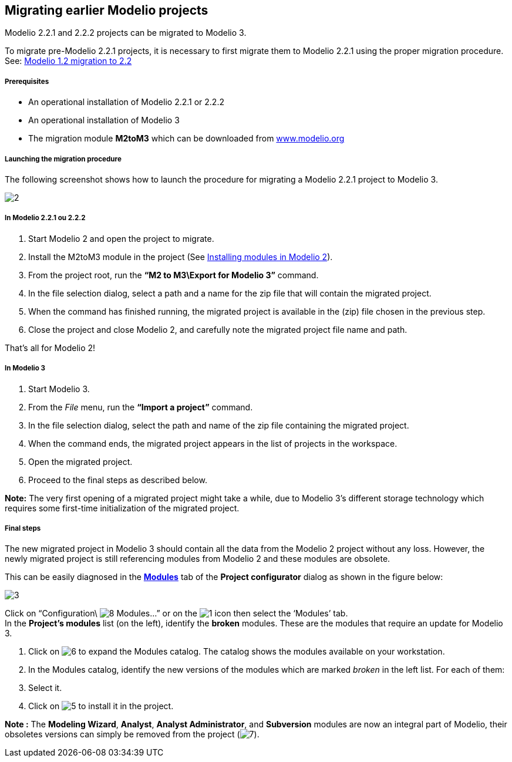 [[Migrating-earlier-Modelio-projects]]

[[migrating-earlier-modelio-projects]]
Migrating earlier Modelio projects
----------------------------------

Modelio 2.2.1 and 2.2.2 projects can be migrated to Modelio 3.

To migrate pre-Modelio 2.2.1 projects, it is necessary to first migrate them to Modelio 2.2.1 using the proper migration procedure. +
See: http://forge.modelio.org/projects/modelio-user-manual-english-22/wiki/Modeler-_modeler_managing_projects_migration[Modelio 1.2 migration to 2.2]

[[Prerequisites]]

[[prerequisites]]
Prerequisites
+++++++++++++

* An operational installation of Modelio 2.2.1 or 2.2.2
* An operational installation of Modelio 3
* The migration module *M2toM3* which can be downloaded from http://store.modelio.org/77-migration-modelio-2-2-1-to-3-0.html[www.modelio.org]

[[Launching-the-migration-procedure]]

[[launching-the-migration-procedure]]
Launching the migration procedure
+++++++++++++++++++++++++++++++++

The following screenshot shows how to launch the procedure for migrating a Modelio 2.2.1 project to Modelio 3.

image:images/Modeler-_modeler_managing_projects_migration/M22M3Migration.png[2]

[[In-Modelio-221-ou-222]]

[[in-modelio-2.2.1-ou-2.2.2]]
In Modelio 2.2.1 ou 2.2.2
+++++++++++++++++++++++++

1.  Start Modelio 2 and open the project to migrate.
2.  Install the M2toM3 module in the project (See http://forge.modelio.org/projects/modelio-user-manual-english-221/wiki/Modeler-_modeler_managing_projects_working_with_modules[Installing modules in Modelio 2]).
3.  From the project root, run the *“M2 to M3\Export for Modelio 3”* command.
4.  In the file selection dialog, select a path and a name for the zip file that will contain the migrated project.
5.  When the command has finished running, the migrated project is available in the (zip) file chosen in the previous step.
6.  Close the project and close Modelio 2, and carefully note the migrated project file name and path.

That’s all for Modelio 2!

[[In-Modelio-3]]

[[in-modelio-3]]
In Modelio 3
++++++++++++

1.  Start Modelio 3.
2.  From the _File_ menu, run the *“Import a project”* command.
3.  In the file selection dialog, select the path and name of the zip file containing the migrated project.
4.  When the command ends, the migrated project appears in the list of projects in the workspace.
5.  Open the migrated project.
6.  Proceed to the final steps as described below.

*Note:* The very first opening of a migrated project might take a while, due to Modelio 3’s different storage technology which requires some first-time initialization of the migrated project.

[[Final-steps]]

[[final-steps]]
Final steps
+++++++++++

The new migrated project in Modelio 3 should contain all the data from the Modelio 2 project without any loss. However, the newly migrated project is still referencing modules from Modelio 2 and these modules are obsolete.

This can be easily diagnosed in the *link:Modeler-_modeler_managing_projects_configuring_project_modules.html[Modules]* tab of the *Project configurator* dialog as shown in the figure below:

image:images/Modeler-_modeler_managing_projects_migration/MigrationUpdateModules.png[3]

Click on “Configuration\ image:images/Modeler-_modeler_managing_projects_migration/module.png[8] Modules…” or on the image:images/Modeler-_modeler_managing_projects_migration/config.png[1] icon then select the ‘Modules’ tab. +
In the *Project’s modules* list (on the left), identify the *broken* modules. These are the modules that require an update for Modelio 3.

1.  Click on image:images/Modeler-_modeler_managing_projects_migration/maximize.png[6] to expand the Modules catalog. The catalog shows the modules available on your workstation.
2.  In the Modules catalog, identify the new versions of the modules which are marked _broken_ in the left list. For each of them:
1.  Select it.
2.  Click on image:images/Modeler-_modeler_managing_projects_migration/add.png[5] to install it in the project.

*Note :* The *Modeling Wizard*, *Analyst*, *Analyst Administrator*, and *Subversion* modules are now an integral part of Modelio, their obsoletes versions can simply be removed from the project (image:images/Modeler-_modeler_managing_projects_migration/delete.png[7]).


